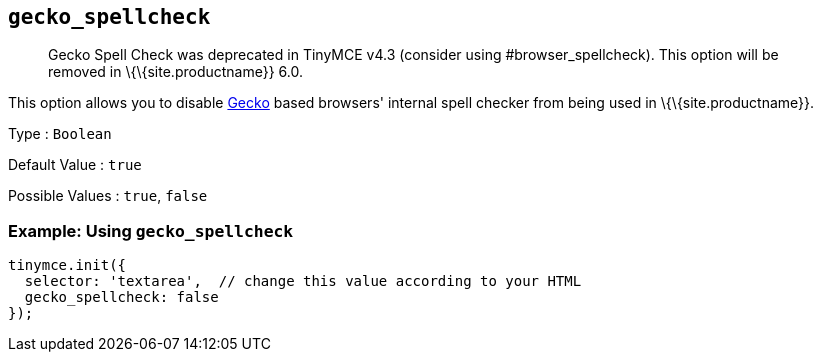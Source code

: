 == `+gecko_spellcheck+`

____
Gecko Spell Check was deprecated in TinyMCE v4.3 (consider using #browser_spellcheck). This option will be removed in \{\{site.productname}} 6.0.
____

This option allows you to disable https://en.wikipedia.org/wiki/Gecko_(software)[Gecko] based browsers' internal spell checker from being used in \{\{site.productname}}.

Type : `+Boolean+`

Default Value : `+true+`

Possible Values : `+true+`, `+false+`

=== Example: Using `+gecko_spellcheck+`

[source,js]
----
tinymce.init({
  selector: 'textarea',  // change this value according to your HTML
  gecko_spellcheck: false
});
----
